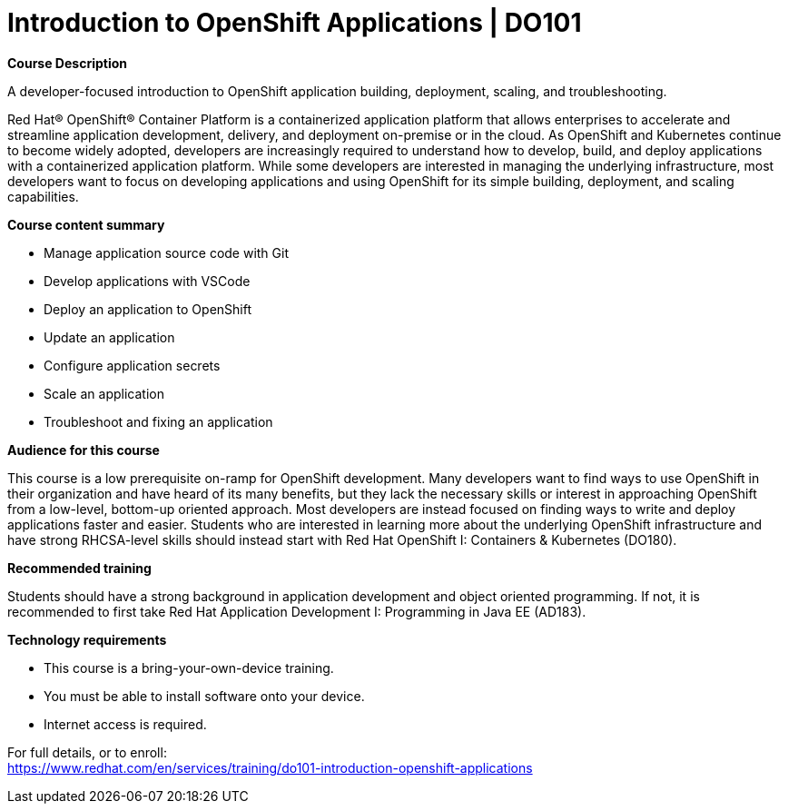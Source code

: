 = Introduction to OpenShift Applications | DO101


*Course Description*

A developer-focused introduction to OpenShift application building, deployment, scaling, and troubleshooting.

Red Hat(R) OpenShift(R) Container Platform is a containerized application platform that allows enterprises to accelerate and streamline application development, delivery, and deployment on-premise or in the cloud. As OpenShift and Kubernetes continue to become widely adopted, developers are increasingly required to understand how to develop, build, and deploy applications with a containerized application platform. While some developers are interested in managing the underlying infrastructure, most developers want to focus on developing applications and using OpenShift for its simple building, deployment, and scaling capabilities.

*Course content summary*

* Manage application source code with Git
* Develop applications with VSCode
* Deploy an application to OpenShift
* Update an application
* Configure application secrets
* Scale an application
* Troubleshoot and fixing an application

*Audience for this course*

This course is a low prerequisite on-ramp for OpenShift development. Many developers want to find ways to use OpenShift in their organization and have heard of its many benefits, but they lack the necessary skills or interest in approaching OpenShift from a low-level, bottom-up oriented approach. Most developers are instead focused on finding ways to write and deploy applications faster and easier. Students who are interested in learning more about the underlying OpenShift infrastructure and have strong RHCSA-level skills should instead start with Red Hat OpenShift I: Containers &amp; Kubernetes (DO180).

*Recommended training*

Students should have a strong background in application development and object oriented programming. If not, it is recommended to first take Red Hat Application Development I: Programming in Java EE (AD183).

*Technology requirements*

* This course is a bring-your-own-device training.
* You must be able to install software onto your device.
* Internet access is required.


For full details, or to enroll: +
https://www.redhat.com/en/services/training/do101-introduction-openshift-applications
